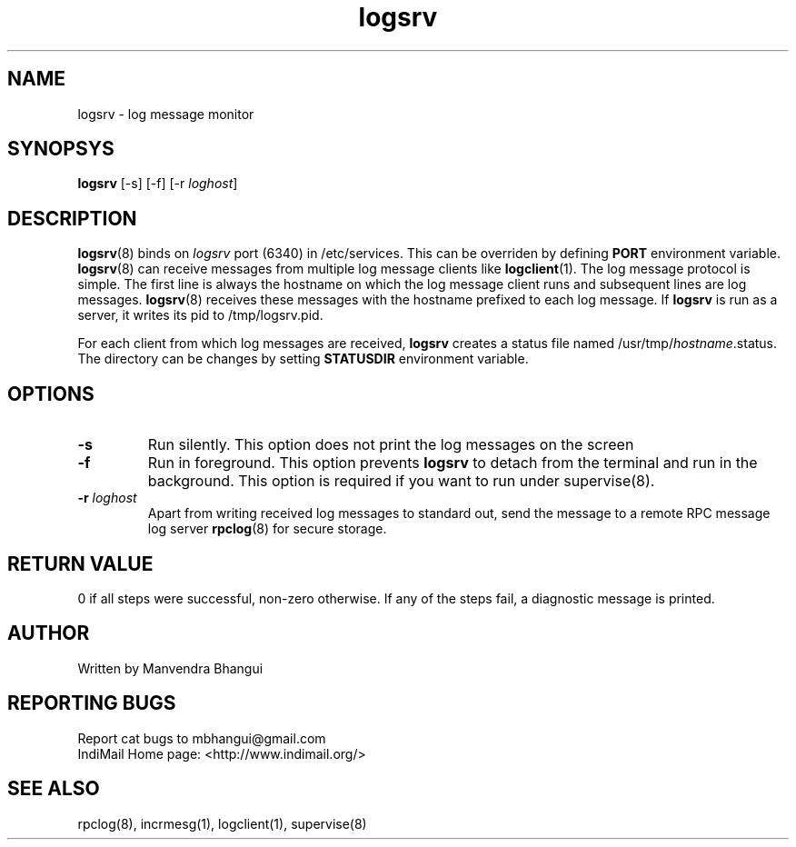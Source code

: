 .LL 8i
.TH logsrv 8
.SH NAME
logsrv \- log message monitor

.SH SYNOPSYS
\fBlogsrv\fR [-s] [-f] [-r \fIloghost\fR]

.SH DESCRIPTION
\fBlogsrv\fR(8) binds on \fIlogsrv\fR port (6340) in /etc/services. This can be overriden by
defining \fBPORT\fR environment variable. \fBlogsrv\fR(8) can receive messages
from multiple log message clients like \fBlogclient\fR(1). The log message protocol is simple.
The first line is always the hostname on which the log message client runs and subsequent lines
are log messages. \fBlogsrv\fR(8) receives these messages with the hostname prefixed to each
log message. If \fBlogsrv\fR is run as a server, it writes its pid to /tmp/logsrv.pid.

For each client from which log messages are received, \fBlogsrv\fR creates a status file
named /usr/tmp/\fIhostname\fR.status. The directory can be changes by setting \fBSTATUSDIR\fR
environment variable.

.SH OPTIONS
.TP
\fB\-s\fR
Run silently. This option does not print the log messages on the screen

.TP
\fB\-f\fR
Run in foreground. This option prevents \fBlogsrv\fR to detach from the terminal and run
in the background. This option is required if you want to run under supervise(8).

.TP
\fB\-r\fR \fIloghost\fR
Apart from writing received log messages to standard out, send the message to a remote RPC
message log server \fBrpclog\fR(8) for secure storage.

.SH RETURN VALUE
0 if all steps were successful, non-zero otherwise. If any of the steps fail, a diagnostic
message is printed.

.SH AUTHOR
Written by Manvendra Bhangui

.SH "REPORTING BUGS"
Report cat bugs to mbhangui@gmail.com
.br
IndiMail Home page: <http://www.indimail.org/>

.SH "SEE ALSO"
rpclog(8), incrmesg(1), logclient(1), supervise(8)
